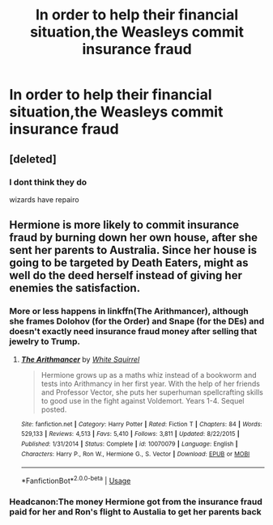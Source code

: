 #+TITLE: In order to help their financial situation,the Weasleys commit insurance fraud

* In order to help their financial situation,the Weasleys commit insurance fraud
:PROPERTIES:
:Author: Bleepbloopbotz2
:Score: 4
:DateUnix: 1564662765.0
:DateShort: 2019-Aug-01
:FlairText: Prompt
:END:

** [deleted]
:PROPERTIES:
:Score: 6
:DateUnix: 1564664860.0
:DateShort: 2019-Aug-01
:END:

*** I dont think they do

wizards have repairo
:PROPERTIES:
:Author: CommanderL3
:Score: 4
:DateUnix: 1564672306.0
:DateShort: 2019-Aug-01
:END:


** Hermione is more likely to commit insurance fraud by burning down her own house, after she sent her parents to Australia. Since her house is going to be targeted by Death Eaters, might as well do the deed herself instead of giving her enemies the satisfaction.
:PROPERTIES:
:Author: InquisitorCOC
:Score: 4
:DateUnix: 1564672907.0
:DateShort: 2019-Aug-01
:END:

*** More or less happens in linkffn(The Arithmancer), although she frames Dolohov (for the Order) and Snape (for the DEs) and doesn't exactly need insurance fraud money after selling that jewelry to Trump.
:PROPERTIES:
:Author: 15_Redstones
:Score: 3
:DateUnix: 1564690128.0
:DateShort: 2019-Aug-02
:END:

**** [[https://www.fanfiction.net/s/10070079/1/][*/The Arithmancer/*]] by [[https://www.fanfiction.net/u/5339762/White-Squirrel][/White Squirrel/]]

#+begin_quote
  Hermione grows up as a maths whiz instead of a bookworm and tests into Arithmancy in her first year. With the help of her friends and Professor Vector, she puts her superhuman spellcrafting skills to good use in the fight against Voldemort. Years 1-4. Sequel posted.
#+end_quote

^{/Site/:} ^{fanfiction.net} ^{*|*} ^{/Category/:} ^{Harry} ^{Potter} ^{*|*} ^{/Rated/:} ^{Fiction} ^{T} ^{*|*} ^{/Chapters/:} ^{84} ^{*|*} ^{/Words/:} ^{529,133} ^{*|*} ^{/Reviews/:} ^{4,513} ^{*|*} ^{/Favs/:} ^{5,410} ^{*|*} ^{/Follows/:} ^{3,811} ^{*|*} ^{/Updated/:} ^{8/22/2015} ^{*|*} ^{/Published/:} ^{1/31/2014} ^{*|*} ^{/Status/:} ^{Complete} ^{*|*} ^{/id/:} ^{10070079} ^{*|*} ^{/Language/:} ^{English} ^{*|*} ^{/Characters/:} ^{Harry} ^{P.,} ^{Ron} ^{W.,} ^{Hermione} ^{G.,} ^{S.} ^{Vector} ^{*|*} ^{/Download/:} ^{[[http://www.ff2ebook.com/old/ffn-bot/index.php?id=10070079&source=ff&filetype=epub][EPUB]]} ^{or} ^{[[http://www.ff2ebook.com/old/ffn-bot/index.php?id=10070079&source=ff&filetype=mobi][MOBI]]}

--------------

*FanfictionBot*^{2.0.0-beta} | [[https://github.com/tusing/reddit-ffn-bot/wiki/Usage][Usage]]
:PROPERTIES:
:Author: FanfictionBot
:Score: 1
:DateUnix: 1564690151.0
:DateShort: 2019-Aug-02
:END:


*** Headcanon:The money Hermione got from the insurance fraud paid for her and Ron's flight to Austalia to get her parents back
:PROPERTIES:
:Author: Bleepbloopbotz2
:Score: 2
:DateUnix: 1564673094.0
:DateShort: 2019-Aug-01
:END:

